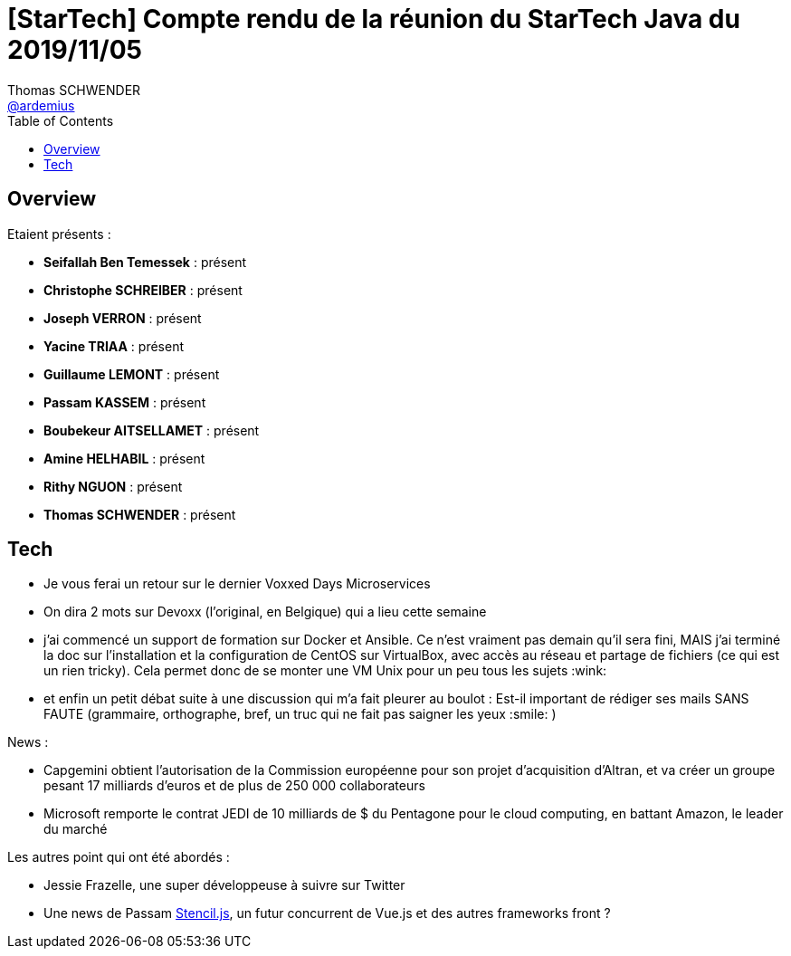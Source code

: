 = [StarTech] Compte rendu de la réunion du StarTech Java du 2019/11/05
Thomas SCHWENDER <https://github.com/ardemius[@ardemius]>
// Handling GitHub admonition blocks icons
ifndef::env-github[:icons: font]
ifdef::env-github[]
:status:
:outfilesuffix: .adoc
:caution-caption: :fire:
:important-caption: :exclamation:
:note-caption: :paperclip:
:tip-caption: :bulb:
:warning-caption: :warning:
endif::[]
:imagesdir: images
:source-highlighter: highlightjs
// Next 2 ones are to handle line breaks in some particular elements (list, footnotes, etc.)
:lb: pass:[<br> +]
:sb: pass:[<br>]
// check https://github.com/Ardemius/personal-wiki/wiki/AsciiDoctor-tips for tips on table of content in GitHub
:toc: macro
:toclevels: 4
// To turn off figure caption labels and numbers
//:figure-caption!:
// Same for examples
//:example-caption!:
// To turn off ALL captions
:caption:

toc::[]

== Overview

Etaient présents :

* *Seifallah Ben Temessek* : présent
* *Christophe SCHREIBER* : présent
* *Joseph VERRON* : présent
* *Yacine TRIAA* : présent
* *Guillaume LEMONT* : présent
* *Passam KASSEM* : présent
* *Boubekeur AITSELLAMET* : présent
* *Amine HELHABIL* : présent
* *Rithy NGUON* : présent
* *Thomas SCHWENDER* : présent

== Tech

* Je vous ferai un retour sur le dernier Voxxed Days Microservices
* On dira 2 mots sur Devoxx (l'original, en Belgique) qui a lieu cette semaine
* j'ai commencé un support de formation sur Docker et Ansible.
Ce n'est vraiment pas demain qu'il sera fini, MAIS j'ai terminé la doc sur l'installation et la configuration de CentOS sur VirtualBox, avec accès au réseau et partage de fichiers (ce qui est un rien tricky). Cela permet donc de se monter une VM Unix pour un peu tous les sujets :wink:
* et enfin un petit débat suite à une discussion qui m'a fait pleurer au boulot : Est-il important de rédiger ses mails SANS FAUTE (grammaire, orthographe, bref, un truc qui ne fait pas saigner les yeux :smile: )

News :

* Capgemini obtient l'autorisation de la Commission européenne pour son projet d'acquisition d'Altran, et va créer un groupe pesant 17 milliards d'euros et de plus de 250 000 collaborateurs
* Microsoft remporte le contrat JEDI de 10 milliards de $ du Pentagone pour le cloud computing, en battant Amazon, le leader du marché


Les autres point qui ont été abordés :

* Jessie Frazelle, une super développeuse à suivre sur Twitter
* Une news de Passam https://stenciljs.com[Stencil.js], un futur concurrent de Vue.js et des autres frameworks front ?


